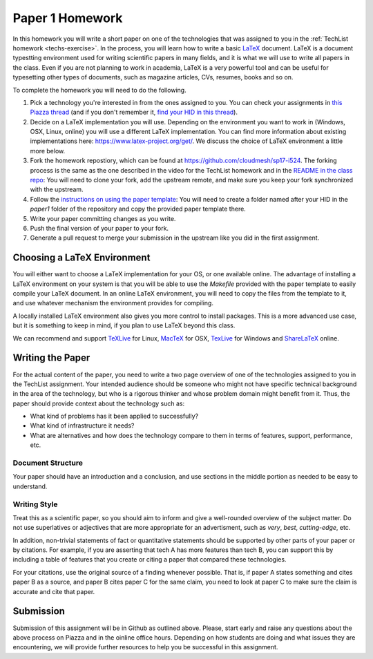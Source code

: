 .. _paper1-hw:

Paper 1 Homework
=================================

In this homework you will write a short paper on one of the
technologies that was assigned to you in the :ref:`TechList homework
<techs-exercise>`. In the process, you will learn how to write a basic
`LaTeX <https://www.latex-project.org/>`_ document. LaTeX is a
document typestting environment used for writing scientific papers in
many fields, and it is what we will use to write all papers in the
class. Even if you are not planning to work in academia, LaTeX is a
very powerful tool and can be useful for typesetting other types of
documents, such as magazine articles, CVs, resumes, books and so on.

To complete the homework you will need to do the following.

1. Pick a technology you're interested in from the ones assigned to
   you. You can check your assignments in `this Piazza thread
   <https://piazza.com/class/ix39m27czn5uw?cid=31>`_ (and if you don't
   remember it, `find your HID in this thread
   <https://piazza.com/class/ix39m27czn5uw?cid=33>`_).

2. Decide on a LaTeX implementation you will use. Depending on the
   environment you want to work in (Windows, OSX, Linux, online) you
   will use a different LaTeX implementation. You can find more
   information about existing implementations here:
   https://www.latex-project.org/get/. We discuss the choice of LaTeX
   environment a little more below.

3. Fork the homework repostiory, which can be found at
   https://github.com/cloudmesh/sp17-i524. The forking process is the
   same as the one described in the video for the TechList homework
   and in the `README in the class repo
   <https://github.com/cloudmesh/classes>`_: You will need to clone
   your fork, add the upstream remote, and make sure you keep your
   fork synchronized with the upstream.

4. Follow the `instructions on using the paper template
   <https://github.com/cloudmesh/sp17-i524/tree/master/paper_template>`_:
   You will need to create a folder named after your HID in the
   *paper1* folder of the repository and copy the provided paper
   template there.

5. Write your paper committing changes as you write.

6. Push the final version of your paper to your fork.

7. Generate a pull request to merge your submission in the upstream
   like you did in the first assignment.

Choosing a LaTeX Environment
----------------------------------

You will either want to choose a LaTeX implementation for your OS, or
one available online. The advantage of installing a LaTeX environment
on your system is that you will be able to use the *Makefile* provided
with the paper template to easily compile your LaTeX document. In an
online LaTeX environment, you will need to copy the files from the
template to it, and use whatever mechanism the environment provides
for compiling.

A locally installed LaTeX environment also gives you more control to
install packages. This is a more advanced use case, but it is
something to keep in mind, if you plan to use LaTeX beyond this class.

We can recommend and support `TeXLive <http://www.tug.org/texlive>`_
for Linux, `MacTeX <http://www.tug.org/mactex/>`_ for OSX, `TexLive
<http://www.tug.org/texlive>`_ for Windows and `ShareLaTeX
<https://www.sharelatex.com/>`_ online.

Writing the Paper
--------------
For the actual content of the paper, you need to write a two page
overview of one of the technologies assigned to you in the TechList
assignment. Your intended audience should be someone who might not
have specific technical background in the area of the technology, but
who is a rigorous thinker and whose problem domain might benefit from
it. Thus, the paper should provide context about the technology such
as:

* What kind of problems has it been applied to successfully?
* What kind of infrastructure it needs?
* What are alternatives and how does the technology compare to them in
  terms of features, support, performance, etc.


Document Structure
^^^^^^^^^^^^^^^^^^
Your paper should have an introduction and a conclusion, and use
sections in the middle portion as needed to be easy to understand.

Writing Style
^^^^^^^^^^^^
Treat this as a scientific paper, so you should aim to inform and give
a well-rounded overview of the subject matter. Do not use superlatives
or adjectives that are more appropriate for an advertisment, such as
*very*, *best*, *cutting-edge*, etc.

In addition, non-trivial statements of fact or quantitative statements
should be supported by other parts of your paper or by citations. For
example, if you are asserting that tech A has more features than tech
B, you can support this by including a table of features that you
create or citing a paper that compared these technologies.

For your citations, use the original source of a finding whenever
possible. That is, if paper A states something and cites paper B as a
source, and paper B cites paper C for the same claim, you need to look
at paper C to make sure the claim is accurate and cite that paper.

  
Submission
----------
Submission of this assignment will be in Github as outlined
above. Please, start early and raise any questions about the above
process on Piazza and in the oinline office hours. Depending on how
students are doing and what issues they are encountering, we will
provide further resources to help you be successful in this
assignment.
